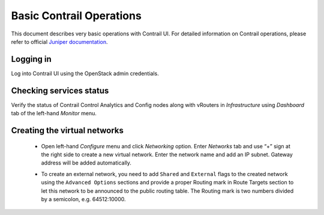 Basic Contrail Operations
=========================

This document describes very basic operations with Contrail UI.
For detailed information on Contrail operations, please refer to official `Juniper documentation
<http://www.juniper.net/techpubs/en_US/contrail2.0/information-products/pathway-pages/getting-started.html#configuration>`_.

.. raw:: latex

   \pagebreak

Logging in
----------

Log into Contrail UI using the OpenStack admin credentials.

.. image:: images/contrail-login.png

.. raw:: latex

   \pagebreak

Checking services status
------------------------

Verify the status of Contrail Control Analytics and Config nodes along with vRouters in *Infrastructure* using *Dashboard*
tab of the left-hand *Monitor* menu.

.. image:: images/contrail-services.png


Creating the virtual networks
-----------------------------


 *  Open left-hand *Configure* menu and click *Networking* option. Enter *Networks* tab and use “+” sign at the right
    side to create a new virtual network. Enter the network name and add an IP subnet. Gateway address will be added automatically.

    .. image:: images/contrail-create-net.png

 *  To create an external network, you need to add ``Shared`` and ``External``  flags to the created network using
    the ``Advanced Options`` sections and provide a proper Routing mark in Route Targets section to let this network to be
    announced to the public routing table.
    The Routing mark is two numbers divided by a semicolon, e.g. 64512:10000.

    .. image:: images/contrail-create-ext-net.png

